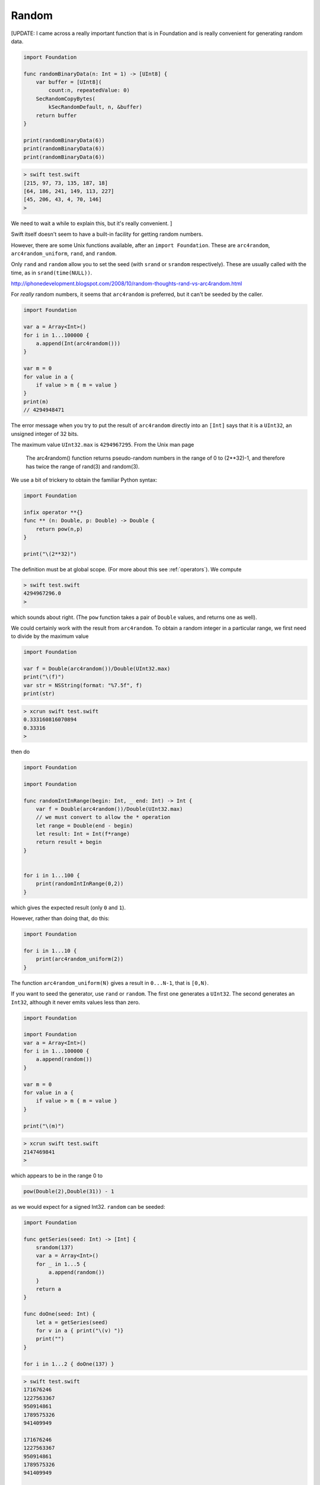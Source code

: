 .. _random:

######
Random
######

[UPDATE:  I came across a really important function that is in Foundation and is really convenient for generating random data.

.. sourcecode:: bash

    import Foundation

    func randomBinaryData(n: Int = 1) -> [UInt8] {
        var buffer = [UInt8](
            count:n, repeatedValue: 0)
        SecRandomCopyBytes(
            kSecRandomDefault, n, &buffer)
        return buffer
    }

    print(randomBinaryData(6))
    print(randomBinaryData(6))
    print(randomBinaryData(6))
    
.. sourcecode:: bash

    > swift test.swift 
    [215, 97, 73, 135, 187, 18]
    [64, 186, 241, 149, 113, 227]
    [45, 206, 43, 4, 70, 146]
    >
    
We need to wait a while to explain this, but it's really convenient. ] 

Swift itself doesn't seem to have a built-in facility for getting random numbers.

However, there are some Unix functions available, after an ``import Foundation``.  These are ``arc4random``, ``arc4random_uniform``, ``rand``, and ``random``.

Only ``rand`` and ``random`` allow you to set the seed (with ``srand`` or ``srandom`` respectively).  These are usually called with the time, as in ``srand(time(NULL))``.

http://iphonedevelopment.blogspot.com/2008/10/random-thoughts-rand-vs-arc4random.html

For *really* random numbers, it seems that ``arc4random`` is preferred, but it can't be seeded by the caller.

.. sourcecode:: bash

    import Foundation

    var a = Array<Int>()
    for i in 1...100000 {
        a.append(Int(arc4random()))
    }

    var m = 0
    for value in a {
        if value > m { m = value }
    }
    print(m)
    // 4294948471

The error message when you try to put the result of ``arc4random`` directly into an ``[Int]`` says that it is a ``UInt32``, an unsigned integer of 32 bits.

The maximum value ``UInt32.max`` is ``4294967295``.  From the Unix man page 

    The arc4random() function returns pseudo-random numbers in the range of 0 to (2**32)-1, and therefore has twice the range of rand(3) and random(3).

We use a bit of trickery to obtain the familiar Python syntax:

.. sourcecode:: bash

    import Foundation

    infix operator **{}
    func ** (n: Double, p: Double) -> Double {
        return pow(n,p)
    }

    print("\(2**32)")

The definition must be at global scope.  (For more about this see  :ref:`operators`).  We compute

.. sourcecode:: bash

    > swift test.swift 
    4294967296.0
    >

which sounds about right.  (The ``pow`` function takes a pair of ``Double`` values, and returns one as well).

We could certainly work with the result from ``arc4random``.  To obtain a random integer in a particular range, we first need to divide by the maximum value

.. sourcecode:: bash

    import Foundation

    var f = Double(arc4random())/Double(UInt32.max)
    print("\(f)")
    var str = NSString(format: "%7.5f", f)
    print(str)

.. sourcecode:: bash

    > xcrun swift test.swift
    0.333160816070894
    0.33316
    >

then do

.. sourcecode:: bash

    import Foundation

    import Foundation

    func randomIntInRange(begin: Int, _ end: Int) -> Int {
        var f = Double(arc4random())/Double(UInt32.max)
        // we must convert to allow the * operation
        let range = Double(end - begin)
        let result: Int = Int(f*range)
        return result + begin
    }


    for i in 1...100 {
        print(randomIntInRange(0,2)) 
    }
    
which gives the expected result (only ``0`` and ``1``).

However, rather than doing that, do this:

.. sourcecode:: bash

    import Foundation
    
    for i in 1...10 {
        print(arc4random_uniform(2)) 
    }

The function ``arc4random_uniform(N)`` gives a result in ``0...N-1``, that is ``[0,N)``.

If you want to seed the generator, use ``rand`` or ``random``.  The first one generates a ``UInt32``.  The second generates an ``Int32``, although it never emits values less than zero.

.. sourcecode:: bash

    import Foundation

    import Foundation
    var a = Array<Int>()
    for i in 1...100000 {
        a.append(random())
    }

    var m = 0
    for value in a {
        if value > m { m = value }
    }

    print("\(m)") 

.. sourcecode:: bash

    > xcrun swift test.swift
    2147469841
    >

which appears to be in the range 0 to

.. sourcecode:: bash

    pow(Double(2),Double(31)) - 1

as we would expect for a signed Int32.  ``random`` can be seeded:

.. sourcecode:: bash

    import Foundation

    func getSeries(seed: Int) -> [Int] {
        srandom(137)
        var a = Array<Int>()
        for _ in 1...5 {
            a.append(random())
        }
        return a
    }

    func doOne(seed: Int) {
        let a = getSeries(seed)
        for v in a { print("\(v) ")}
        print("")
    }

    for i in 1...2 { doOne(137) }

.. sourcecode:: bash

    > swift test.swift 
    171676246 
    1227563367 
    950914861 
    1789575326 
    941409949 

    171676246 
    1227563367 
    950914861 
    1789575326 
    941409949 
    
    >

Notice that the two runs generate exactly the same sequence of values.

-------
Shuffle
-------

If you want to "shuffle", rearrange the items in an array randomly, one correct algorithm is to move through the array with an index and exchange the value at current position with a random value *from the current position* through the end of the array (i.e. not from the beginning).

First, we need a function that produces a random Int in any range.  We choose to use a half-open range, which does not include the end value.

.. sourcecode:: bash

    import Foundation

    // we do not include end in the values
    
    func randomIntInHalfOpenRange(begin begin: Int, end: Int) -> Int {
        let r = end - begin
        let value = Int(arc4random_uniform(UInt32(r)))
        return begin + value
    }

    func test() {
        for _ in 0..<50 { 
            let n = randomIntInHalfOpenRange(begin: 0, end: 10)
            print(n)
        }
    }

    test()
    
It works.  In particular, we see both ``0`` and ``9`` in the output.
    
Now implement the algorithm described above.

.. sourcecode:: bash

    func swap(inout a: [Int], _ i: Int, _ j: Int) {
        let tmp = a[i]
        a[i] = a[j]
        a[j] = tmp
    }

    func shuffleIntArray(inout a: [Int]) {
        let n = a.count
        for i in 0..<n-1 {
            let j = randomIntInHalfOpenRange(begin: i, end: n)
            if i == j { continue }
            swap(&a,i,j)
        }
    }

    var a: [Int] = [1,2,3,4,5,6,7]
    shuffleIntArray(&a)
    print("\(a)")

.. sourcecode:: bash

    > swift test.swift 
    [7, 5, 6, 3, 4, 1, 2]
    > swift test.swift 
    [5, 3, 2, 7, 1, 6, 4]
    >

For this code to work, we must mark the array parameter as ``inout`` and then pass a reference to the array ``&a`` into both the original function ``shuffleIntArray`` and also the one that actually changes the array, ``swap``.

